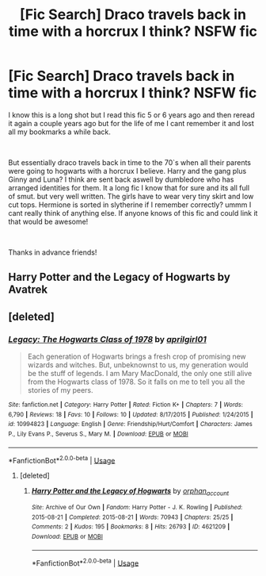#+TITLE: [Fic Search] Draco travels back in time with a horcrux I think? NSFW fic

* [Fic Search] Draco travels back in time with a horcrux I think? NSFW fic
:PROPERTIES:
:Author: Tailpipe1
:Score: 3
:DateUnix: 1544685457.0
:DateShort: 2018-Dec-13
:FlairText: Fic Search
:END:
I know this is a long shot but I read this fic 5 or 6 years ago and then reread it again a couple years ago but for the life of me I cant remember it and lost all my bookmarks a while back.

​

But essentially draco travels back in time to the 70`s when all their parents were going to hogwarts with a horcrux I believe. Harry and the gang plus Ginny and Luna? I think are sent back aswell by dumbledore who has arranged identities for them. It a long fic I know that for sure and its all full of smut. but very well written. The girls have to wear very tiny skirt and low cut tops. Hermione is sorted in slytherine if I remember correctly? ummm I cant really think of anything else. If anyone knows of this fic and could link it that would be awesome!

​

Thanks in advance friends!


** Harry Potter and the Legacy of Hogwarts by Avatrek
:PROPERTIES:
:Author: Deathcrow
:Score: 5
:DateUnix: 1544701723.0
:DateShort: 2018-Dec-13
:END:


** [deleted]
:PROPERTIES:
:Score: 1
:DateUnix: 1544695966.0
:DateShort: 2018-Dec-13
:END:

*** [[https://www.fanfiction.net/s/10994823/1/][*/Legacy: The Hogwarts Class of 1978/*]] by [[https://www.fanfiction.net/u/5514219/aprilgirl01][/aprilgirl01/]]

#+begin_quote
  Each generation of Hogwarts brings a fresh crop of promising new wizards and witches. But, unbeknownst to us, my generation would be the stuff of legends. I am Mary MacDonald, the only one still alive from the Hogwarts class of 1978. So it falls on me to tell you all the stories of my peers.
#+end_quote

^{/Site/:} ^{fanfiction.net} ^{*|*} ^{/Category/:} ^{Harry} ^{Potter} ^{*|*} ^{/Rated/:} ^{Fiction} ^{K+} ^{*|*} ^{/Chapters/:} ^{7} ^{*|*} ^{/Words/:} ^{6,790} ^{*|*} ^{/Reviews/:} ^{18} ^{*|*} ^{/Favs/:} ^{10} ^{*|*} ^{/Follows/:} ^{10} ^{*|*} ^{/Updated/:} ^{8/17/2015} ^{*|*} ^{/Published/:} ^{1/24/2015} ^{*|*} ^{/id/:} ^{10994823} ^{*|*} ^{/Language/:} ^{English} ^{*|*} ^{/Genre/:} ^{Friendship/Hurt/Comfort} ^{*|*} ^{/Characters/:} ^{James} ^{P.,} ^{Lily} ^{Evans} ^{P.,} ^{Severus} ^{S.,} ^{Mary} ^{M.} ^{*|*} ^{/Download/:} ^{[[http://www.ff2ebook.com/old/ffn-bot/index.php?id=10994823&source=ff&filetype=epub][EPUB]]} ^{or} ^{[[http://www.ff2ebook.com/old/ffn-bot/index.php?id=10994823&source=ff&filetype=mobi][MOBI]]}

--------------

*FanfictionBot*^{2.0.0-beta} | [[https://github.com/tusing/reddit-ffn-bot/wiki/Usage][Usage]]
:PROPERTIES:
:Author: FanfictionBot
:Score: 0
:DateUnix: 1544695991.0
:DateShort: 2018-Dec-13
:END:

**** [deleted]
:PROPERTIES:
:Score: 1
:DateUnix: 1544696232.0
:DateShort: 2018-Dec-13
:END:

***** [[https://archiveofourown.org/works/4621209][*/Harry Potter and the Legacy of Hogwarts/*]] by [[https://www.archiveofourown.org/users/orphan_account/pseuds/orphan_account][/orphan_account/]]

#+begin_quote
#+end_quote

^{/Site/:} ^{Archive} ^{of} ^{Our} ^{Own} ^{*|*} ^{/Fandom/:} ^{Harry} ^{Potter} ^{-} ^{J.} ^{K.} ^{Rowling} ^{*|*} ^{/Published/:} ^{2015-08-21} ^{*|*} ^{/Completed/:} ^{2015-08-21} ^{*|*} ^{/Words/:} ^{70943} ^{*|*} ^{/Chapters/:} ^{25/25} ^{*|*} ^{/Comments/:} ^{2} ^{*|*} ^{/Kudos/:} ^{195} ^{*|*} ^{/Bookmarks/:} ^{8} ^{*|*} ^{/Hits/:} ^{26793} ^{*|*} ^{/ID/:} ^{4621209} ^{*|*} ^{/Download/:} ^{[[https://archiveofourown.org/downloads/or/orphan_account/4621209/Harry%20Potter%20and%20the%20Legacy.epub?updated_at=1440133834][EPUB]]} ^{or} ^{[[https://archiveofourown.org/downloads/or/orphan_account/4621209/Harry%20Potter%20and%20the%20Legacy.mobi?updated_at=1440133834][MOBI]]}

--------------

*FanfictionBot*^{2.0.0-beta} | [[https://github.com/tusing/reddit-ffn-bot/wiki/Usage][Usage]]
:PROPERTIES:
:Author: FanfictionBot
:Score: 1
:DateUnix: 1544696254.0
:DateShort: 2018-Dec-13
:END:
